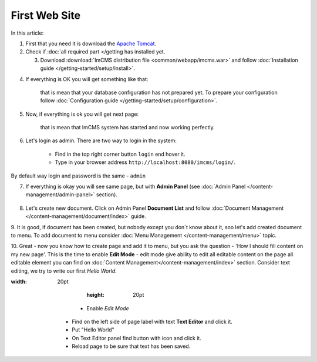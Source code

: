First Web Site
==============

In this article:



1. First that you need it is download the `Apache Tomcat <http://tomcat.apache.org/download-80.cgi>`_.

2. Check if :doc:`all required part </getting has installed yet.

   3. Download :download:`ImCMS distribution file <common/webapp/imcms.war>` and follow :doc:`Installation guide </getting-started/setup/install>`.

4. If everything is OK you will get something like that:


    .. image:: first-web-site/_static/01-FirstStartUp.png


    that is mean that your database configuration has not prepared yet. To prepare your configuration follow :doc:`Configuration guide </getting-started/setup/configuration>`.

5. Now, if everything is ok you will get next page:


    .. image:: first-web-site/_static/02-WelcomeImCMSPage.png


    that is mean that ImCMS system has started and now working perfectly.

6. Let's login as admin. There are two way to login in the system:

    - Find in the top right corner button ``login`` end hover it.

    - Type in your browser address ``http://localhost:8080/imcms/login/``.

By default way login and password is the same - ``admin``

7. If everything is okay you will see same page, but with **Admin Panel** (see :doc:`Admin Panel </content-management/admin-panel>` section).


    .. image:: first-web-site/_static/03-PageWithAdminPanel.png

8. Let's create new document. Click on Admin Panel **Document List** and follow :doc:`Document Management </content-management/document/index>` guide.

9. It is good, if document has been created, but nobody except you don`t know about it, soo let's add created document to menu.
To add document to menu consider :doc:`Menu Management </content-management/menu>` topic.

10. Great - now you know how to create page and add it to menu, but you ask the question - 'How I should fill content on my new page'.
This is the time to enable **Edit Mode** - edit mode give ability to edit all editable content on the page all editable element you can find on :doc:`Content Management</content-management/index>` section.
Consider text editing, we try to write our first *Hello World*.


.. |saveIcon| image:: text/_static/04-ApplyTextEditingIcon.png
:width: 20pt
        :height: 20pt


       - Enable *Edit Mode*
    - Find on the left side of page label with text **Text Editor** and click it.
    - Put "Hello World"
    - On Text Editor panel find button with |saveIcon| icon and click it.
    - Reload page to be sure that text has been saved.


